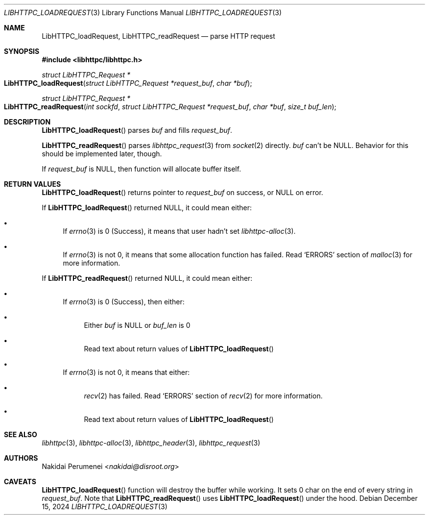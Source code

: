 .Dd December 15, 2024
.Dt LIBHTTPC_LOADREQUEST 3
.Os
.
.Sh NAME
.Nm LibHTTPC_loadRequest ,
.Nm LibHTTPC_readRequest
.Nd parse HTTP request
.
.Sh SYNOPSIS
.In libhttpc/libhttpc.h
.Ft "struct LibHTTPC_Request *"
.Fo LibHTTPC_loadRequest
.Fa "struct LibHTTPC_Request *request_buf"
.Fa "char *buf"
.Fc
.Ft "struct LibHTTPC_Request *"
.Fo LibHTTPC_readRequest
.Fa "int sockfd"
.Fa "struct LibHTTPC_Request *request_buf"
.Fa "char *buf"
.Fa "size_t buf_len"
.Fc
.
.Sh DESCRIPTION
.Fn LibHTTPC_loadRequest
parses
.Fa buf
and fills
.Fa request_buf .
.
.Pp
.Fn LibHTTPC_readRequest
parses
.Xr libhttpc_request 3
from
.Xr socket 2
directly.
.Fa buf
can't be NULL.
Behavior
for this should be
implemented later,
though.
.
.Pp
If
.Fa request_buf
is
.Dv NULL ,
then function will
allocate buffer
itself.
.
.Sh RETURN VALUES
.Fn LibHTTPC_loadRequest
returns pointer to
.Fa request_buf
on success,
or
.Dv NULL
on error.
.
.Pp
If
.Fn LibHTTPC_loadRequest
returned
.Dv NULL ,
it could mean
either:
.Bl -bullet
.It
If
.Xr errno 3
is 0
(Success),
it means
that user
hadn't set
.Xr libhttpc-alloc 3 .
.It
If
.Xr errno 3
is not 0,
it means
that some allocation function
has failed.
Read
.Ql ERRORS
section of
.Xr malloc 3
for more information.
.El
.
.Pp
If
.Fn LibHTTPC_readRequest
returned
.Dv NULL ,
it could mean
either:
.Bl -bullet
.It
If
.Xr errno 3
is 0
(Success),
then either:
.Bl -bullet
.It
Either
.Fa buf
is
.Dv NULL
or
.Fa buf_len
is 0
.It
Read text about
return values of
.Fn LibHTTPC_loadRequest
.El
.It
If
.Xr errno 3
is not 0,
it means that either:
.Bl -bullet
.It
.Xr recv 2
has failed.
Read
.Ql ERRORS
section of
.Xr recv 2
for more information.
.It
Read text about
return values of
.Fn LibHTTPC_loadRequest
.El
.El
.
.Sh SEE ALSO
.Xr libhttpc 3 ,
.Xr libhttpc-alloc 3 ,
.Xr libhttpc_header 3 ,
.Xr libhttpc_request 3
.
.Sh AUTHORS
.An Nakidai Perumenei Aq Mt nakidai@disroot.org
.
.Sh CAVEATS
.Fn LibHTTPC_loadRequest
function will
destroy the buffer
while working.
It sets
0 char
on the end
of every string in
.Fa request_buf .
Note that
.Fn LibHTTPC_readRequest
uses
.Fn LibHTTPC_loadRequest
under the hood.
